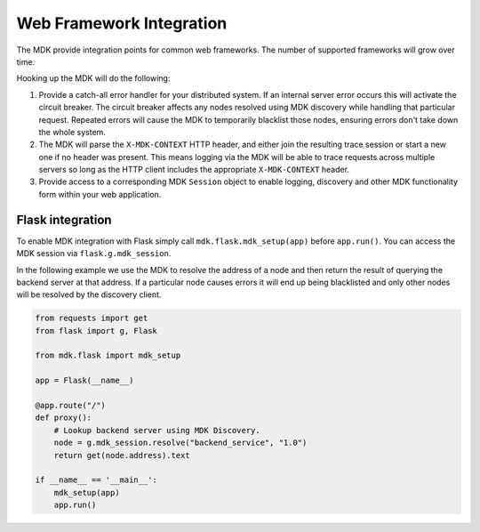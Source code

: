 Web Framework Integration
=========================

The MDK provide integration points for common web frameworks.
The number of supported frameworks will grow over time.

Hooking up the MDK will do the following:

1. Provide a catch-all error handler for your distributed system.
   If an internal server error occurs this will activate the circuit breaker.
   The circuit breaker affects any nodes resolved using MDK discovery while handling that particular request.
   Repeated errors will cause the MDK to temporarily blacklist those nodes, ensuring errors don't take down the whole system.
2. The MDK will parse the ``X-MDK-CONTEXT`` HTTP header, and either join the resulting trace session or start a new one if no header was present.
   This means logging via the MDK will be able to trace requests across multiple servers so long as the HTTP client includes the appropriate ``X-MDK-CONTEXT`` header.
3. Provide access to a corresponding MDK ``Session`` object to enable logging, discovery and other MDK functionality form within your web application.


Flask integration
-----------------

To enable MDK integration with Flask simply call ``mdk.flask.mdk_setup(app)`` before ``app.run()``.
You can access the MDK session via ``flask.g.mdk_session``.

In the following example we use the MDK to resolve the address of a node and then return the result of querying the backend server at that address.
If a particular node causes errors it will end up being blacklisted and only other nodes will be resolved by the discovery client.

.. code-block:: python

   from requests import get
   from flask import g, Flask

   from mdk.flask import mdk_setup

   app = Flask(__name__)

   @app.route("/")
   def proxy():
       # Lookup backend server using MDK Discovery.
       node = g.mdk_session.resolve("backend_service", "1.0")
       return get(node.address).text

   if __name__ == '__main__':
       mdk_setup(app)
       app.run()
